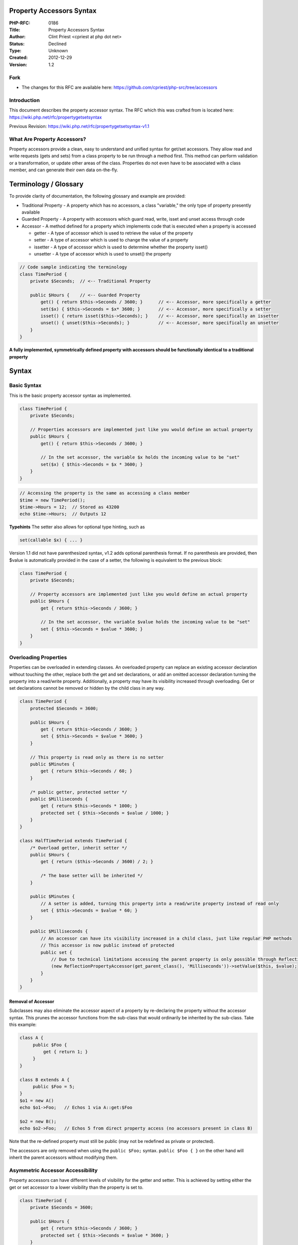 Property Accessors Syntax
-------------------------

:PHP-RFC: 0186
:Title: Property Accessors Syntax
:Author: Clint Priest <cpriest at php dot net>
:Status: Declined
:Type: Unknown
:Created: 2012-12-29
:Version: 1.2

Fork
~~~~

-  The changes for this RFC are available here:
   https://github.com/cpriest/php-src/tree/accessors

Introduction
~~~~~~~~~~~~

This document describes the property accessor syntax. The RFC which this
was crafted from is located here:
https://wiki.php.net/rfc/propertygetsetsyntax

Previous Revision: https://wiki.php.net/rfc/propertygetsetsyntax-v1.1

What Are Property Accessors?
~~~~~~~~~~~~~~~~~~~~~~~~~~~~

Property accessors provide a clean, easy to understand and unified
syntax for get/set accessors. They allow read and write requests (gets
and sets) from a class property to be run through a method first. This
method can perform validation or a transformation, or update other areas
of the class. Properties do not even have to be associated with a class
member, and can generate their own data on-the-fly.

Terminology / Glossary
----------------------

To provide clarity of documentation, the following glossary and example
are provided:

-  Traditional Property - A property which has no accessors, a class
   "variable," the only type of property presently available
-  Guarded Property - A property with accessors which guard read, write,
   isset and unset access through code
-  Accessor - A method defined for a property which implements code that
   is executed when a property is accessed

   -  getter - A type of accessor which is used to retrieve the value of
      the property
   -  setter - A type of accessor which is used to change the value of a
      property
   -  issetter - A type of accessor which is used to determine whether
      the property isset()
   -  unsetter - A type of accessor which is used to unset() the
      property

.. code:: php

   // Code sample indicating the terminology
   class TimePeriod {
       private $Seconds;  // <-- Traditional Property

       public $Hours {    // <-- Guarded Property
           get() { return $this->Seconds / 3600; }      // <-- Accessor, more specifically a getter
           set($x) { $this->Seconds = $x* 3600; }       // <-- Accessor, more specifically a setter
           isset() { return isset($this->Seconds); }    // <-- Accessor, more specifically an issetter
           unset() { unset($this->Seconds); }           // <-- Accessor, more specifically an unsetter
       }
   }

**A fully implemented, symmetrically defined property with accessors
should be functionally identical to a traditional property**

Syntax
------

Basic Syntax
~~~~~~~~~~~~

This is the basic property accessor syntax as implemented.

.. code:: php

   class TimePeriod {
       private $Seconds;

       // Properties accessors are implemented just like you would define an actual property
       public $Hours {
           get() { return $this->Seconds / 3600; }
           
           // In the set accessor, the variable $x holds the incoming value to be "set" 
           set($x) { $this->Seconds = $x * 3600; } 
       }
   }

.. code:: php

   // Accessing the property is the same as accessing a class member
   $time = new TimePeriod();
   $time->Hours = 12;  // Stored as 43200
   echo $time->Hours;  // Outputs 12

**Typehints** The setter also allows for optional type hinting, such as

.. code:: php

       set(callable $x) { ... }

Version 1.1 did not have parenthesized syntax, v1.2 adds optional
parenthesis format. If no parenthesis are provided, then $value is
automatically provided in the case of a setter, the following is
equivalent to the previous block:

.. code:: php

   class TimePeriod {
       private $Seconds;

       // Property accessors are implemented just like you would define an actual property
       public $Hours {
           get { return $this->Seconds / 3600; }
           
           // In the set accessor, the variable $value holds the incoming value to be "set" 
           set { $this->Seconds = $value * 3600; } 
       }
   }

Overloading Properties
~~~~~~~~~~~~~~~~~~~~~~

Properties can be overloaded in extending classes. An overloaded
property can replace an existing accessor declaration without touching
the other, replace both the get and set declarations, or add an omitted
accessor declaration turning the property into a read/write property.
Additionally, a property may have its visibility increased through
overloading. Get or set declarations cannot be removed or hidden by the
child class in any way.

.. code:: php

   class TimePeriod {
       protected $Seconds = 3600;

       public $Hours {
           get { return $this->Seconds / 3600; }
           set { $this->Seconds = $value * 3600; }
       }

       // This property is read only as there is no setter
       public $Minutes {
           get { return $this->Seconds / 60; }
       }

       /* public getter, protected setter */
       public $Milliseconds {
           get { return $this->Seconds * 1000; }
           protected set { $this->Seconds = $value / 1000; }
       }
   }

   class HalfTimePeriod extends TimePeriod {
       /* Overload getter, inherit setter */
       public $Hours {
           get { return ($this->Seconds / 3600) / 2; }

           /* The base setter will be inherited */
       }

       public $Minutes {
           // A setter is added, turning this property into a read/write property instead of read only
           set { $this->Seconds = $value * 60; }
       }

       public $Milliseconds {
           // An accessor can have its visibility increased in a child class, just like regular PHP methods
           // This accessor is now public instead of protected
           public set {
               // Due to technical limitations accessing the parent property is only possible through Reflection
               (new ReflectionPropertyAccessor(get_parent_class(), 'Milliseconds'))->setValue($this, $value);
           }
       }
   }

Removal of Accessor
^^^^^^^^^^^^^^^^^^^

Subclasses may also eliminate the accessor aspect of a property by
re-declaring the property without the accessor syntax. This prunes the
accessor functions from the sub-class that would ordinarily be inherited
by the sub-class. Take this example:

.. code:: php

   class A {
        public $Foo {
            get { return 1; }
        }
   }

   class B extends A {
        public $Foo = 5;
   }
   $o1 = new A()
   echo $o1->Foo;   // Echos 1 via A::get:$Foo

   $o2 = new B();
   echo $o2->Foo;   // Echos 5 from direct property access (no accessors present in class B)

Note that the re-defined property must still be public (may not be
redefined as private or protected).

The accessors are only removed when using the ``public $Foo;`` syntax.
``public $Foo { }`` on the other hand will inherit the parent accessors
without modifying them.

Asymmetric Accessor Accessibility
~~~~~~~~~~~~~~~~~~~~~~~~~~~~~~~~~

Property accessors can have different levels of visibility for the
getter and setter. This is achieved by setting either the get or set
accessor to a lower visibility than the property is set to.

.. code:: php

   class TimePeriod {
       private $Seconds = 3600;

       public $Hours {
           get { return $this->Seconds / 3600; }
           protected set { $this->Seconds = $value * 3600; }
       }
   }

.. code:: php

   $o = new TimePeriod();
   echo $o->Hours;    // Prints 1
   $o->Hours = 12;    // Fatal error: Cannot set protected property TimePeriod::$Hours from context '' 

In the above example the getter inherits the public access level of the
property definition while the setter becomes protected.

isset / unset
~~~~~~~~~~~~~

To facilitate complete functionality with properties it is necessary to
provide accessor functions to act on isset() and unset() calls. These
operate just like their magic \__isset() and \__unset() functions but
are definable within the property block.

.. code:: php


   class TimePeriod {
       private $Seconds = 3600;

       public $Hours {
           get { return $this->Seconds / 3600; }
           set { $this->Seconds = $value; }
           isset { return isset($this->Seconds); }
           unset { unset($this->Seconds); }
       }
   }

Guarding
~~~~~~~~

Accessors guard properties access such that if a property has accessors
defined for it, the accessors will be called whenever the property is
accessed. Only the appropriate accessors themselves may directly access
the underlying property, even from within the same class.

.. code:: php

   class TimePeriod {
       public $Hours {
           get { return $this->Hours ?: "not specified"; }
           set { $this->Hours = $value; }
       }
   }

   $o = new TimePeriod();

   echo $o->Hours;   // echos not specified

   $o->Hours = 1;
   echo $o->Hours;   // echos 1

For Additional Clarity
^^^^^^^^^^^^^^^^^^^^^^

All interaction with a guarded property is proxied through the
appropriate accessor except when within the same accessor:

-  Within a get scope, reads are not proxied; the property is read
   directly.
-  Within a set scope, writes are not proxied; the property is written
   to directly.
-  Within an isset scope, calls to isset() are not proxied; isset() will
   function normally and read the underlying property normally which
   will be through the getter.
-  Within an unset scope, calls to unset() are not proxied; unset() will
   function normally and remove the underlying property. This will not
   remove the accessors, only the value that the property inherently
   had.

Accessors are free to interact with other properties which are visible
to them, but access to other guarded properties is always proxied.

Accessors are not required to use the property value, but it always
exists.

Interaction Between Accessors
^^^^^^^^^^^^^^^^^^^^^^^^^^^^^

Accessors are independent, in the below example the get accessor
Foo::get:$b attempting to access $this->a goes through the getter for a.

.. code:: php

   class Foo {
       public $a {
           get { $this->a = 1; return 2; }
           set;
       }
       public $b {
           get { return $this->a; }
       }
   }

   $foo = new Foo();
   echo $foo->a; // Echos 2 but underlying property is set to 1
   echo $foo->b; // Echos 2 via getter for $a which again sets its underlying property $a to 1

   /* Note, that without the set; a warning would be produced by an attempt to set $this->a from the 
      getter for $a, this is because a setter is required to write to the property, even the getter 
      cannot write to it's own property without the setter, only the setter may do that. */

Automatic Implementations
~~~~~~~~~~~~~~~~~~~~~~~~~

You may also use automatic implementations of accessors by not defining
a body to the accessor. Doing so causes an automatic implementation to
occur.

Because property accessors shadow traditional properties, the property
data storage is accessible only from within the accessor.

The isset automatic implementation tests for the property to be
non-null. (See php equivalent below) The unset automatic implementation
sets the property to be null. (See php equivalent below)

.. code:: php

   class TimePeriod {
       // Accessors are implemented just like you would define an actual accessor, but without a body
       public $Hours {
           get;
           set;
           isset;
           unset;
       }
   }

Translates to this:

.. code:: php

   class TimePeriod {
       public $Hours {
           get { return $this->Hours; }
           set { $this->Hours = $value; } 
           isset { return $this->Hours !== NULL; }
           unset { $this->Hours = NULL; }
       }
   }

..

   **Note:** isset & unset implementations are always provided with
   default implementations unless the author explicitly defines their
   own.

Invalid Usage of isset()/unset()
^^^^^^^^^^^^^^^^^^^^^^^^^^^^^^^^

There are two cases where isset and unset do not logically make sense as
detailed below:

-  If there is no getter defined, then an isset() call is technically
   invalid since the value cannot be obtained to see if it was set. In
   this case, isset() will silently ignore the invalid state, return
   false and continue execution.
-  If there is no setter defined, then an unset() call is technically
   invalid since the value cannot be changed as there is no setter. In
   this case, unset() will emit a warning and continue execution but
   otherwise have no effect.

Recursion
~~~~~~~~~

Recursion with property accessors works identically to their \__get()
and \__set() cousins in that recursion is guarded.

When the accessor that was called attempts to access the property it
will directly access the underlying property, this is the only context
in which the recursion guard is bypassed.

.. code:: php

   1  class A {
   2      public $Foo {
   3         get {
   4             if($this->Foo)
   5                 return $this->Foo;
   6             return $this->Foo = 5;
   7         }
   8         set;
   9     }
   10 }

   11 $o = new A();
   12 echo $o->Foo;
   13 echo $o->Foo;

   Line 12: Calls A::get:$Foo;
   Line  4: Directly reads the underlying property (getter is guarded from a 2nd call)
   Line  6: Calls A::set:$Foo(5) and finally returns the value 5
   Line 13: Calls A::get:$Foo;
   Line  4: Directly reads the underlying property (getter is guarded from a 2nd call)
   Line  5: Directly reads the underlying property (getter is guarded from a 2nd call) and returns the value

Illegal Context Access (Recursion Guarding)
^^^^^^^^^^^^^^^^^^^^^^^^^^^^^^^^^^^^^^^^^^^

If an accessor is called while it is already being guarded (from
recursion) from an illegal context (anything that isn't the same
accessor) then the following occurs:

-  get called from illegal context: Recursion warning is emitted, NULL
   is returned.
-  set called from illegal context: Recursion warning is emitted, set is
   ignored.
-  isset called from illegal context: Recursion warning is emitted,
   false is returned.
-  unset called from illegal context: Recursion warning is emitted,
   unset is ignored.

Abstract Accessors
~~~~~~~~~~~~~~~~~~

Individual accessors may be defined abstract which will cause the class
to be abstract and require any extending classes to define a body for
the abstract accessors.

.. code:: php

   class Foo {
       public $bar {
           abstract get;
       }
   }

   class SubFoo extends Foo {
   }

   /* Fatal error: Class Foo contains 2 abstract accessors and must be declared
         abstract or implement the remaining accessors (Foo::$bar->get, Foo::$bar->isset) in ... */

Just like abstract functions, it is illegal to declare an accessor
abstract and to provide a body:

.. code:: php

   class Foo {
       public $bar {
           abstract get { return 'test'; }
       }
   }

   /* Fatal error: Abstract function Foo::$bar->get() cannot contain body in ... */

You may also declare an entire property as abstract such as:

.. code:: php

   class Foo {
       abstract public $bar {
           get;
       }
   }

   /* This marks all declared accessors as abstract, as well as the class.  An extending class 
      would need to provide a body for any declared accessors */

Final Properties
~~~~~~~~~~~~~~~~

Properties declared final are not allowed to be overloaded in a child
class, just like final methods.

.. code:: php

   class TimePeriod {
       private $Seconds;

       public final $Hours {
           get { return $this->Seconds / 3600; }
           set { $this->Seconds = $value * 3600; }
       }
   }

   class HalfTimePeriod extends TimePeriod {
       private $Seconds;

       // This attempt to overload the property "Hours" will throw an error because it was declared final in the base class
       public $Hours {
           get { return ($this->Seconds / 3600) / 2; }
       }
   }

**Final Accessors**

The get or set accessor of a property can be declared "final"
independently of each other. This would allow for one of them to be
overloaded, but not the other.

.. code:: php

   class TimePeriod {
       private $Seconds;

       // Notice there is no "final" keyword on the property declaration
       public $Hours {
           final get { return $this->Seconds / 3600; } // Only the get accessor is declared final
           set { $this->Seconds = $value * 3600; }
       }
   }

   class HalfTimePeriod extends TimePeriod {
       private $Seconds;

       public $Hours {
           // This attempt to overload the getter of the "Hours" property will throw an
           // error because it was declared final in the base class
           get { return ($this->Seconds / 3600) / 2; }
                                                      
           // This would be accepted
           set ( $this->Seconds = ($value * 3600) * 2; )
       }
   }

Static Property Accessors
~~~~~~~~~~~~~~~~~~~~~~~~~

Static property accessors will not be in the first release of accessors,
there are too many engine changes needed to enable this functionality.

References
~~~~~~~~~~

Functions such as sort() require a reference to the underlying data
storage value in order to modify them, in these cases you can place the
& before the get to indicate the returning of a reference variable.

.. code:: php


   class SampleClass {
       private $_dataArray = array(1,2,5,3);
       
       public $dataArray {
           &get()       { return $this->_dataArray; }
           set(&$value) { $this->_dataArray = $value; }
       }
   }

   $o = new SampleClass();
   sort($o->dataArray);
   /* $o->dataArray == array(1,2,3,5); */

All of the following work and have test cases written for them
^^^^^^^^^^^^^^^^^^^^^^^^^^^^^^^^^^^^^^^^^^^^^^^^^^^^^^^^^^^^^^

-  $foo->bar[] = 1
-  $foo->bar[123] = 4
-  $foobar = &$foo->bar
-  $foobar->baz = $x with $bar being object or empty or non-object value
-  $foo->bar{$x} = “foo” (string offsets)

Operators
~~~~~~~~~

The following operators have tests written for them and work as though
it were any other variable. If the operator attempts to make a change to
a property for which no setter is defined, it will produce an error such
as "Cannot set property xxx, no setter defined." If a setter is defined,
then the assignment operator works as expected.

The following operators have code tests written already: Pre/Post
Increment/Decrement, Negation, String Concatenation (.), +=, -=, \*=,
/=, &=, \|=, +, -, \*, /, %, &, \|, &&, \||, xor, ~, ==, ===, !=, !==,
>, <, >=, <=, .=, <<, >>, Array Union (array + array), instanceof

Read Only And Write Only Properties
~~~~~~~~~~~~~~~~~~~~~~~~~~~~~~~~~~~

Defining properties with only a getter or only a setter will make them
read only and write only respectively but this does not enforce anything
with subclasses.

Developers wishing to prevent a setter from being defined by sub-classes
will need to use the final keyword with something along these lines:

.. code:: php

   class TimePeriod {
       private $Seconds;

       public $Hours {
           get() { return $this->Hours; }
           private final set($value) { throw new Exception("Setting of TimePeriod::$Hours is not allowed."); }
       }
   }

Interface Property Accessors
~~~~~~~~~~~~~~~~~~~~~~~~~~~~

Interfaces may define property accessor declarations without a body. The
purpose of this is to define property accessors that must exist in an
implementing class.

When a class implements an interface that defines a getter, it can add
in a setter to turn the property into a read/write property. The inverse
is also true for implementing an interface with a setter only. This is
because interfaces are designed to enforce what *should be* in a class,
and not what *should not be* in a class.

.. code:: php

   interface iSampleInterface {
       public $MyProperty {
           get;
           set;
           isset;
           unset;
       }
   }

Furthermore, a traditional property satisfies any requirements that an
property accessor declaration within an interface declares, therefore,
the following is a valid implementation of the above interface:

.. code:: php

   class A implements iSampleInterface {
       public $MyProperty;
   }

Traits
~~~~~~

Property accessors work as expected with traits including automatic
accessor properties. You can use any feature with traits that you could
with classes including asymmetrical access levels, isset, unset, etc.

.. code:: php

   trait SampleTrait {
       private $Seconds = 3600;
       
       public $Hours {
           get { return $this->Seconds * 3600; }
           set { $this->Seconds = $value / 3600; }
       }
   }

Miscellaneous Q/A
~~~~~~~~~~~~~~~~~

\__FUNCTION_\_ and \__METHOD_\_ will resolve to the internally used
function name:

.. code:: php

   class Bar {
       public $foo {
           get { var_dump(__FUNCTION__, __METHOD__); }
       }
   }
   (new Bar)->foo;

   string(9) "$foo->get"       // __FUNCTION__
   string(14) "Bar::$foo->get" // __METHOD__

These names are also used in backtraces and error messages, for example:

::

   Fatal error: Call to protected accessor Test::$foo->set() from context ''

These functions are not directly callable by the user, e.g. doing
something like ``$this->{'$foo->get'}`` will not work.

Reflection
----------

ReflectionProperty changes
~~~~~~~~~~~~~~~~~~~~~~~~~~

The class has the following functions added:

-  getGet(): Returns a ReflectionMethod object for the getter or false
   if no getter is defined.
-  getSet(): Returns a ReflectionMethod object for the setter or false
   if no setter is defined.
-  getIsset(): Returns a ReflectionMethod object for the isset accessor.
-  getUnset(): Returns a ReflectionMethod object for the unset accessor.
-  hasAccessors(): Returns true if the property has accessors, false
   otherwise.

A fairly extensive test-suite has been created to test the functionality
as well.

Backward Compatibility
----------------------

There are no known backward compatibility issues.

Internal Implementation
-----------------------

Implementation Details Document:
https://wiki.php.net/rfc/propertygetsetsyntax-implementation-details

Impact on APC and other Zend extensions
---------------------------------------

In addition to the "implementation details document" linked in the
previous section this section outlines the impact the accessors
implementation has on APC and other Zend extensions.

Most Zend extensions should not be affected by this change. Accessors
are normal ``zend_op_array``\ s, they are called as any other function
and have a meaningful name. As such extensions like XDebug should not
need any adjustments to support accessors.

One extension that will require minor changes is APC. APC has to copy
all ``zend_op_array``\ s and ``zend_property_info``\ s because they may
be modified at runtime. Due to this proposal additional ``op_array``\ s
may be located in ``property_info->accs`` and need to be copied too.
Here are the code snippets that need to be inserted in APC to do this:
https://gist.github.com/4615156 (full code with the changes:
https://gist.github.com/4597660). Other extensions that do something
similar will require updates along the same lines.

Thus the impact of the change on Zend exts is rather small.

Tests
-----

-  2012-12-30: 67 tests at this time
-  2013-01-17: 83 tests at this time

Voting
------

Voting ends not before Wednesday, January 23rd 2013. The PHP language is
expanded, so a 2/3 majority is required.

Question: Accept PHP Accessors for 5.5?
~~~~~~~~~~~~~~~~~~~~~~~~~~~~~~~~~~~~~~~

Voting Choices
^^^^^^^^^^^^^^

-  Yes
-  No

Change Log
----------

-  2013-01-05: Changed getGetter() and ilk to getGet()
-  2013-01-05: Noted that ReflectionPropertyAccessor will be a sub-class
   of ReflectionProperty
-  2013-01-05: Added Other Notes / Case Insensitivity note
-  2013-01-09: Note that ``public $Foo {}`` will inherit
-  2013-01-09: Update error messages and \__FUNCTION_\_ info
-  2013-01-09: Remove note on case-sensitivity. We properly support
   case-sensitivity now.

Additional Metadata
-------------------

:Contributors: , Nikita Popov
:Created: 2012-12-29
:Original Authors: Clint Priest <cpriest at php dot net>
:Original Status: Declined, Vote Failed
:Slug: propertygetsetsyntax-v1.2
:Updated: 2013-01-17
:Wiki URL: https://wiki.php.net/rfc/propertygetsetsyntax-v1.2
